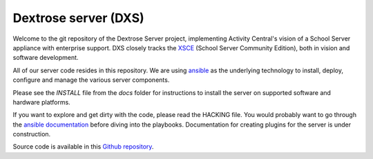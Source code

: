 =====================
Dextrose server (DXS)
=====================

Welcome to the git repository of the Dextrose Server project, implementing
Activity Central's vision of a School Server appliance with enterprise
support. DXS closely tracks the XSCE_ (School Server Community Edition),
both in vision and software development.

All of our server code resides in this repository. We are using ansible_ as
the underlying technology to install, deploy, configure and manage the
various server components.

Please see the *INSTALL* file from the *docs* folder for instructions to install the server on
supported software and hardware platforms.

If you want to explore and get dirty with the code, please read the HACKING
file. You would probably want to go through the `ansible documentation`_
before diving into the playbooks. Documentation for creating plugins for the
server is under construction.

Source code is available in this `Github repository`_.

.. _ansible: http://www.ansibleworks.com/
.. _XSCE: http://schoolserver.org/
.. _ansible documentation: http://www.ansibleworks.com/docs/
.. _Github repository: https://github.com/activitycentral/dxs/
